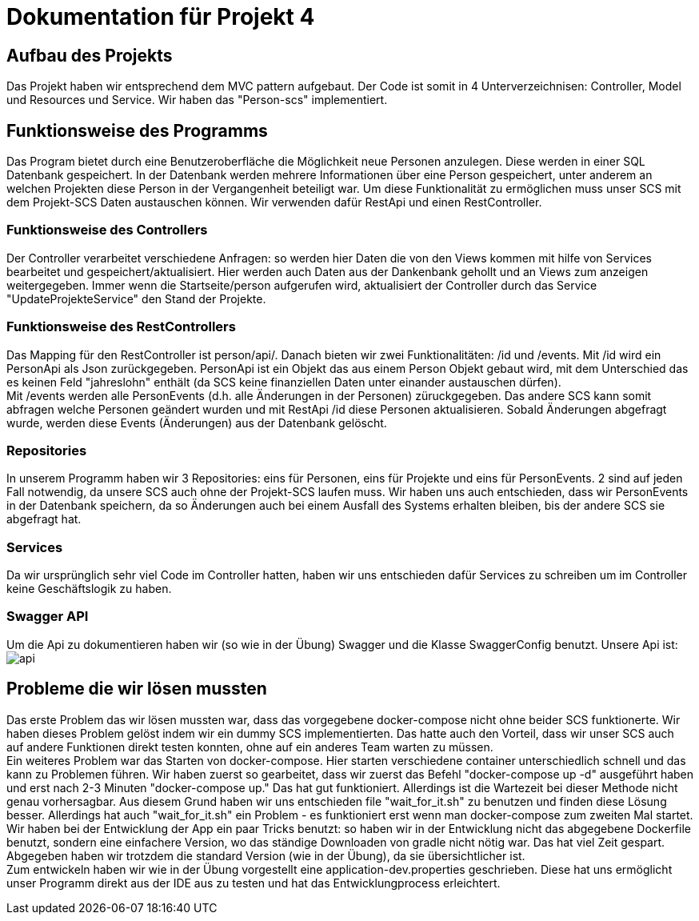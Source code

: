 # Dokumentation für Projekt 4

## Aufbau des Projekts
Das Projekt haben wir entsprechend dem MVC pattern aufgebaut. Der Code ist somit
in 4 Unterverzeichnisen: Controller, Model und Resources und Service. Wir haben
das "Person-scs" implementiert.

## Funktionsweise des Programms
Das Program bietet durch eine Benutzeroberfläche die Möglichkeit neue Personen
anzulegen. Diese werden in einer SQL Datenbank gespeichert. In der Datenbank werden
mehrere Informationen über eine Person gespeichert, unter anderem an welchen Projekten
diese Person in der Vergangenheit beteiligt war. Um diese Funktionalität zu
ermöglichen muss unser SCS mit dem Projekt-SCS Daten austauschen können. Wir verwenden
dafür RestApi und einen RestController.

### Funktionsweise des Controllers
Der Controller verarbeitet verschiedene Anfragen: so werden hier
Daten die von den Views kommen mit hilfe von Services bearbeitet und gespeichert/aktualisiert.
Hier werden auch Daten aus der Dankenbank gehollt und an Views zum anzeigen
weitergegeben. Immer wenn die Startseite/person aufgerufen wird, aktualisiert
der Controller durch das Service "UpdateProjekteService" den Stand der Projekte.

### Funktionsweise des RestControllers
Das Mapping für den RestController ist person/api/. Danach bieten
wir zwei Funktionalitäten: /id und /events. Mit /id wird ein PersonApi als Json
zurückgegeben. PersonApi ist ein Objekt das aus einem Person Objekt gebaut wird, mit dem
Unterschied das es keinen Feld "jahreslohn" enthält (da SCS keine finanziellen Daten
unter einander austauschen dürfen). +
Mit /events werden alle PersonEvents (d.h. alle Änderungen in der Personen) züruckgegeben.
Das andere SCS kann somit abfragen welche Personen geändert wurden und mit RestApi /id
diese Personen aktualisieren. Sobald Änderungen abgefragt wurde, werden diese Events (Änderungen) aus
der Datenbank gelöscht.

### Repositories
In unserem Programm haben wir 3 Repositories: eins für Personen, eins für Projekte und
eins für PersonEvents. 2 sind auf jeden Fall notwendig, da unsere SCS auch ohne der Projekt-SCS laufen muss.
Wir haben uns auch entschieden, dass wir PersonEvents in der Datenbank speichern, da so
Änderungen auch bei einem Ausfall des Systems erhalten bleiben, bis der andere SCS sie abgefragt hat.

### Services
Da wir ursprünglich sehr viel Code im Controller hatten, haben wir uns
entschieden dafür Services zu schreiben um im Controller keine Geschäftslogik zu
haben.

### Swagger API
Um die Api zu dokumentieren haben wir (so wie in der Übung) Swagger und die Klasse
SwaggerConfig benutzt. Unsere Api ist: +
image:api.png[]

## Probleme die wir lösen mussten
Das erste Problem das wir lösen mussten war, dass das vorgegebene docker-compose nicht ohne
beider SCS funktionerte. Wir haben dieses Problem gelöst indem wir ein dummy SCS implementierten.
Das hatte auch den Vorteil, dass wir unser SCS auch auf andere Funktionen direkt testen konnten, ohne
auf ein anderes Team warten zu müssen. +
Ein weiteres Problem war das Starten von docker-compose. Hier starten verschiedene
container unterschiedlich schnell und das kann zu Problemen führen. Wir haben zuerst so gearbeitet,
dass wir zuerst das Befehl "docker-compose up -d" ausgeführt haben und erst nach 2-3 Minuten
"docker-compose up." Das hat gut funktioniert. Allerdings ist die Wartezeit bei dieser Methode nicht
genau vorhersagbar. Aus diesem Grund haben wir uns entschieden file "wait_for_it.sh" zu benutzen und finden
diese Lösung besser. Allerdings hat auch "wait_for_it.sh" ein Problem - es funktioniert erst wenn
man docker-compose zum zweiten Mal startet. +
Wir haben bei der Entwicklung der App ein paar Tricks benutzt: so haben wir in der Entwicklung nicht
das abgegebene Dockerfile benutzt, sondern eine einfachere Version, wo das ständige Downloaden von gradle nicht
nötig war. Das hat viel Zeit gespart. Abgegeben haben wir trotzdem die standard Version (wie in der Übung), da
sie übersichtlicher ist. +
Zum entwickeln haben wir wie in der Übung vorgestellt eine application-dev.properties geschrieben.
Diese hat uns ermöglicht unser Programm direkt aus der IDE aus zu testen und hat das Entwicklungprocess erleichtert.
